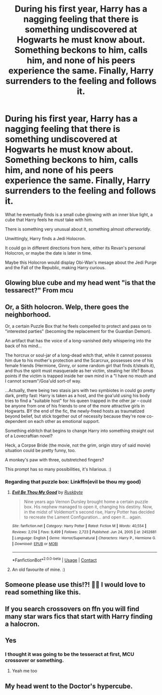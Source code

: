 #+TITLE: During his first year, Harry has a nagging feeling that there is something undiscovered at Hogwarts he must know about. Something beckons to him, calls him, and none of his peers experience the same. Finally, Harry surrenders to the feeling and follows it.

* During his first year, Harry has a nagging feeling that there is something undiscovered at Hogwarts he must know about. Something beckons to him, calls him, and none of his peers experience the same. Finally, Harry surrenders to the feeling and follows it.
:PROPERTIES:
:Author: maxart2001
:Score: 53
:DateUnix: 1621781101.0
:DateShort: 2021-May-23
:FlairText: Prompt
:END:
What he eventually finds is a small cube glowing with an inner blue light, a cube that Harry feels he /must/ take with him.

There is something very unusual about it, something almost /otherworldly/.

Unwittingly, Harry finds a Jedi Holocron.

It could go in different directions from here, either its Revan's personal Holocron, or maybe the date is later in time.

Maybe this Holocron would display Obi-Wan's mesage about the Jedi Purge and the Fall of the Republic, making Harry curious.


** Glowing blue cube and my head went "is that the tessarect?" From mcu
:PROPERTIES:
:Author: HeckingDramatic
:Score: 37
:DateUnix: 1621813663.0
:DateShort: 2021-May-24
:END:


** Or, a Sith holocron. Welp, there goes the neighborhood.

Or, a certain Puzzle Box that he feels compelled to protect and pass on to "interested parties" (becoming the replacement for the Guardian Demon).

An artifact that has the voice of a long-vanished deity whispering into the back of his mind...

The horcrux or soul-jar of a long-dead witch that, while it cannot possess him due to his mother's protection and the Scarcrux, possesses one of his female friends (Hermione, Ginny, or some random girl that finds it/steals it), and thus the spirit must masquerade as her victim, stealing her life? Bonus points if the victim is trapped inside her own mind in a "I have no mouth and I cannot scream"/Goa'uld sort-of way.

...Actually, there being two stasis jars with two symbiotes in could go pretty dark, pretty fast: Harry is taken as a host, and the goa'uld using his body tries to find a "suitable host" for his queen trapped in the other jar -- could be anyone from one of his friends to one of the more attractive girls in Hogwarts. BY the end of the fic, the newly-freed hosts as traumatized beyond belief, but stick together out of necessity because they're now co-dependent on each other as emotional support.

Something eldritch that begins to change Harry into something straight out of a Lovecraftian novel?

Heck, a Corpse Bride (the movie, not the grim, origin story of said movie) situation could be pretty funny, too.

A monkey's paw with three, outstretched fingers?

This prompt has so many possibilities, it's hilarious. :)
:PROPERTIES:
:Author: MidgardWyrm
:Score: 8
:DateUnix: 1621817053.0
:DateShort: 2021-May-24
:END:

*** Regarding that puzzle box: Linkffn(evil be thou my good)
:PROPERTIES:
:Author: GrinningJest3r
:Score: 5
:DateUnix: 1621819617.0
:DateShort: 2021-May-24
:END:

**** [[https://www.fanfiction.net/s/2452681/1/][*/Evil Be Thou My Good/*]] by [[https://www.fanfiction.net/u/226550/Ruskbyte][/Ruskbyte/]]

#+begin_quote
  Nine years ago Vernon Dursley brought home a certain puzzle box. His nephew managed to open it, changing his destiny. Now, in the midst of Voldemort's second rise, Harry Potter has decided to recreate the Lament Configuration... and open it... again.
#+end_quote

^{/Site/:} ^{fanfiction.net} ^{*|*} ^{/Category/:} ^{Harry} ^{Potter} ^{*|*} ^{/Rated/:} ^{Fiction} ^{M} ^{*|*} ^{/Words/:} ^{40,554} ^{*|*} ^{/Reviews/:} ^{2,014} ^{*|*} ^{/Favs/:} ^{9,499} ^{*|*} ^{/Follows/:} ^{2,723} ^{*|*} ^{/Published/:} ^{Jun} ^{24,} ^{2005} ^{*|*} ^{/id/:} ^{2452681} ^{*|*} ^{/Language/:} ^{English} ^{*|*} ^{/Genre/:} ^{Horror/Supernatural} ^{*|*} ^{/Characters/:} ^{Harry} ^{P.,} ^{Hermione} ^{G.} ^{*|*} ^{/Download/:} ^{[[http://www.ff2ebook.com/old/ffn-bot/index.php?id=2452681&source=ff&filetype=epub][EPUB]]} ^{or} ^{[[http://www.ff2ebook.com/old/ffn-bot/index.php?id=2452681&source=ff&filetype=mobi][MOBI]]}

--------------

*FanfictionBot*^{2.0.0-beta} | [[https://github.com/FanfictionBot/reddit-ffn-bot/wiki/Usage][Usage]] | [[https://www.reddit.com/message/compose?to=tusing][Contact]]
:PROPERTIES:
:Author: FanfictionBot
:Score: 6
:DateUnix: 1621819642.0
:DateShort: 2021-May-24
:END:


**** An old favourite of mine. :)
:PROPERTIES:
:Author: MidgardWyrm
:Score: 3
:DateUnix: 1621821903.0
:DateShort: 2021-May-24
:END:


** Someone please use this!?! 🙏🙏 I would love to read something like this.
:PROPERTIES:
:Author: BasiliskHaunter
:Score: 5
:DateUnix: 1621797118.0
:DateShort: 2021-May-23
:END:


** If you search crossovers on ffn you will find many star wars fics that start with Harry finding a halocron.
:PROPERTIES:
:Author: nounusednames
:Score: 5
:DateUnix: 1621806378.0
:DateShort: 2021-May-24
:END:


** Yes
:PROPERTIES:
:Author: DarthVader05555
:Score: 4
:DateUnix: 1621797677.0
:DateShort: 2021-May-23
:END:

*** I thought it was going to be the tesseract at first, MCU crossover or something.
:PROPERTIES:
:Author: BasiliskHaunter
:Score: 9
:DateUnix: 1621800395.0
:DateShort: 2021-May-24
:END:

**** Yeah me too
:PROPERTIES:
:Author: DarthVader05555
:Score: 6
:DateUnix: 1621800655.0
:DateShort: 2021-May-24
:END:


** My head went to the Doctor's hypercube.
:PROPERTIES:
:Author: Rose_Red_Wolf
:Score: 3
:DateUnix: 1621835519.0
:DateShort: 2021-May-24
:END:
